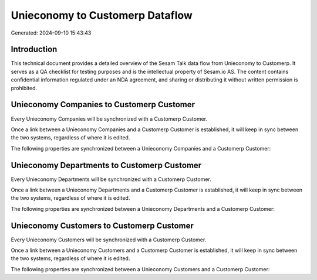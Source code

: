 ================================
Unieconomy to Customerp Dataflow
================================

Generated: 2024-09-10 15:43:43

Introduction
------------

This technical document provides a detailed overview of the Sesam Talk data flow from Unieconomy to Customerp. It serves as a QA checklist for testing purposes and is the intellectual property of Sesam.io AS. The content contains confidential information regulated under an NDA agreement, and sharing or distributing it without written permission is prohibited.

Unieconomy Companies to Customerp Customer
------------------------------------------
Every Unieconomy Companies will be synchronized with a Customerp Customer.

Once a link between a Unieconomy Companies and a Customerp Customer is established, it will keep in sync between the two systems, regardless of where it is edited.

The following properties are synchronized between a Unieconomy Companies and a Customerp Customer:

.. list-table::
   :header-rows: 1

   * - Unieconomy Companies Property
     - Customerp Customer Property
     - Customerp Data Type


Unieconomy Departments to Customerp Customer
--------------------------------------------
Every Unieconomy Departments will be synchronized with a Customerp Customer.

Once a link between a Unieconomy Departments and a Customerp Customer is established, it will keep in sync between the two systems, regardless of where it is edited.

The following properties are synchronized between a Unieconomy Departments and a Customerp Customer:

.. list-table::
   :header-rows: 1

   * - Unieconomy Departments Property
     - Customerp Customer Property
     - Customerp Data Type


Unieconomy Customers to Customerp Customer
------------------------------------------
Every Unieconomy Customers will be synchronized with a Customerp Customer.

Once a link between a Unieconomy Customers and a Customerp Customer is established, it will keep in sync between the two systems, regardless of where it is edited.

The following properties are synchronized between a Unieconomy Customers and a Customerp Customer:

.. list-table::
   :header-rows: 1

   * - Unieconomy Customers Property
     - Customerp Customer Property
     - Customerp Data Type

